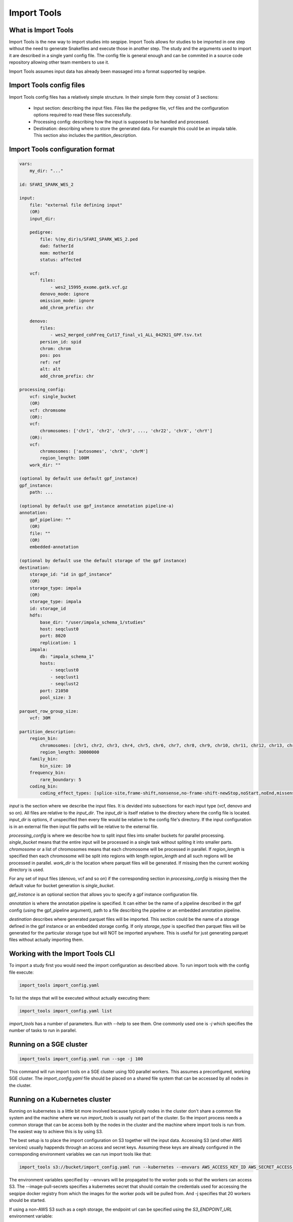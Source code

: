 Import Tools
============

What is Import Tools
--------------------

Import Tools is the new way to import studies into seqpipe. Import Tools allows
for studies to be imported in one step without the need to generate Snakefiles
and execute those in another step. The study and the arguments used to import it
are described in a single yaml config file. The config file is general enough
and can be commited in a source code repository allowing other team members to
use it.

Import Tools assumes input data has already been massaged into a format
supported by seqpipe.

Import Tools config files
-------------------------

Import Tools config files has a relatively simple structure. In their simple
form they consist of 3 sections:
 - Input section: describing the input files. Files like the pedigree file, vcf
   files and the configuration options required to read these files successfully.
 - Processing config: describing how the input is supposed to be handled and
   processed.
 - Destination: describing where to store the generated data. For example this
   could be an impala table. This section also includes the
   partition_description.

Import Tools configuration format
---------------------------------
.. code-block:: yaml

    vars:
        my_dir: "..."

    id: SFARI_SPARK_WES_2

    input:
        file: "external file defining input"
        (OR)
        input_dir:

        pedigree:
            file: %(my_dir)s/SFARI_SPARK_WES_2.ped
            dad: fatherId
            mom: motherId
            status: affected

        vcf:
            files:
                - wes2_15995_exome.gatk.vcf.gz
            denovo_mode: ignore
            omission_mode: ignore
            add_chrom_prefix: chr

        denovo:
            files:
                - wes2_merged_cohFreq_Cut17_final_v1_ALL_042921_GPF.tsv.txt
            persion_id: spid
            chrom: chrom
            pos: pos
            ref: ref
            alt: alt
            add_chrom_prefix: chr

    processing_config:
        vcf: single_bucket
        (OR)
        vcf: chromsome
        (OR):
        vcf:
            chromosomes: ['chr1', 'chr2', 'chr3', ..., 'chr22', 'chrX', 'chrY']
        (OR):
        vcf:
            chromosomes: ['autosomes', 'chrX', 'chrM']
            region_length: 100M
        work_dir: ""

    (optional by default use default gpf_instance)
    gpf_instance:
        path: ...

    (optional by default use gpf_instance annotation pipeline-a)
    annotation:
        gpf_pipeline: ""
        (OR)
        file: ""
        (OR)
        embedded-annotation

    (optional by default use the default storage of the gpf instance)
    destination:
        storage_id: "id in gpf_instance"
        (OR)
        storage_type: impala
        (OR)
        storage_type: impala
        id: storage_id
        hdfs:
            base_dir: "/user/impala_schema_1/studies"
            host: seqclust0
            port: 8020
            replication: 1
        impala:
            db: "impala_schema_1"
            hosts:
                - seqclust0
                - seqclust1
                - seqclust2
            port: 21050
            pool_size: 3

    parquet_row_group_size:
        vcf: 30M

    partition_description:
        region_bin:
            chromosomes: [chr1, chr2, chr3, chr4, chr5, chr6, chr7, chr8, chr9, chr10, chr11, chr12, chr13, chr14, chr15, chr16, chr17, chr18, chr19, chr20, chr21, chr22, chrX]
            region_length: 30000000
        family_bin:
            bin_size: 10
        frequency_bin:
            rare_boundary: 5
        coding_bin:
            coding_effect_types: [splice-site,frame-shift,nonsense,no-frame-shift-newStop,noStart,noEnd,missense,no-frame-shift,CDS,synonymous,coding_unknown,regulatory,3'UTR,5'UTR]

*input* is the section where we describe the input files. It is devided into
subsections for each input type (vcf, denovo and so on).
All files are relative to the *input_dir*. The
*input_dir* is itself relative to the directory where the config file is
located. *input_dir* is options, if unspecified then every file would be
relative to the config file's directory. If the input configuration is in an
external file then input file paths will be relative to the external file.

*processing_config* is where we describe how to split input files into smaller
buckets for parallel processing. *single_bucket* means that the entire input
will be processed in a single task without spliting it into smaller parts.
*chromosome* or a list of chromosomes means that each chromosome will be
processed in parallel. If *region_length* is specified then each chromosome
will be split into regions with length *region_length* and all such regions will
be processed in parallel. *work_dir* is the location where parquet files will
be generated. If missing then the current working directory is used.

For any set of input files (denovo, vcf and so on) if the corresponding section
in *processing_config* is missing then the default value for bucket generation
is *single_bucket*.

*gpf_instance* is an optional section that allows you to specify a gpf instance
configuration file.

*annotation* is where the annotation pipeline is specified. It can either be the
name of a pipeline described in the gpf config (using the gpf_pipeline argument),
path to a file describing the pipeline or an embedded annotation pipeline.

*destination* describes where generated parquet files will be imported. This
section could be the name of a storage defined in the gpf instance or an
embedded storage config. If only *storage_type* is specified then parquet files
will be generated for the particular storage type but will NOT be imported
anywhere. This is useful for just generating parquet files without actually
importing them.


Working with the Import Tools CLI
---------------------------------
To import a study first you would need the import configuration as described
above. To run import tools with the config file execute:

.. code-block:: bash

    import_tools import_config.yaml

To list the steps that will be executed without actually executing them:

.. code-block:: bash

    import_tools import_config.yaml list

*import_tools* has a number of parameters. Run with --help to see them. One
commonly used one is `-j` which specifies the number of tasks to run in parallel.


Running on a SGE cluster
-------------------------

.. code-block:: bash

    import_tools import_config.yaml run --sge -j 100

This command will run import tools on a SGE cluster using 100 parallel workers.
This assumes a preconfigured, working SGE cluster. The *import_config.yaml* file
should be placed on a shared file system that can be accessed by all nodes in
the cluster.


Running on a Kubernetes cluster
-------------------------------

Running on kubernetes is a little bit more involved because typically nodes in
the cluster don't share a common file system and the machine where we run
*import_tools* is usually not part of the cluster. So the import process needs
a common storage that can be access both by the nodes in the cluster and the
machine where import tools is run from. The easiest way to achieve this is by
using S3.

The best setup is to place the import configuration on S3 together will the
input data. Accessing S3 (and other AWS services) usually happends through an
access and secret keys. Assuming these keys are already configured in the
corresponding environment variables we can run import tools like that:

.. code-block:: bash

    import_tools s3://bucket/import_config.yaml run --kubernetes --envvars AWS_ACCESS_KEY_ID AWS_SECRET_ACCESS_KEY --image-pull-secrets seqpipe-registry-cred -j 20

The environment variables specified by --envvars will be propagated to the
worker pods so that the workers can access S3. The --image-pull-secrets specifies
a kubernetes secret that should contain the credentials used for accessing the
seqpipe docker registry from which the images for the worker pods will be pulled
from. And -j specifies that 20 workers should be started.

If using a non-AWS S3 such as a ceph storage, the endpoint url can be specified
using the *S3_ENDPOINT_URL* environment variable:


.. code-block:: bash

    S3_ENDPOINT_URL=http://s3.my-server.com:7480 import_tools s3://bucket/import_config.yaml run --kubernetes --envvars AWS_ACCESS_KEY_ID AWS_SECRET_ACCESS_KEY --image-pull-secrets seqpipe-registry-cred -j 20




Example of import_project.yaml from existing schema2 parquet files
##################################################################

NOTE: This fails for now, but we will soon repair it.

.. code:: yaml

    id: whole_exome_ten_families_BQ
    
    processing_config:
      parquet_dataset_dir: ./whole_exome_ten_families
    
    destination:
      storage_id: ivan_BIGQUERY

    
Example of import_project.yaml for creating schema2 parquet files
#################################################################

NOTE: Soon, we will change the storage_type to the more appropriate 'schema2'.

.. code:: yaml

    id: whole_exome_ten_families
    input:
      pedigree:
        file: collection.ped
    
      vcf:
        files:
        - transmission.vcf.gz
        denovo_mode: denovo
    
    processing_config:
        vcf:
          chromosomes: ['autosomes']
          region_length: 100M
    destination:
        storage_type: duckdb